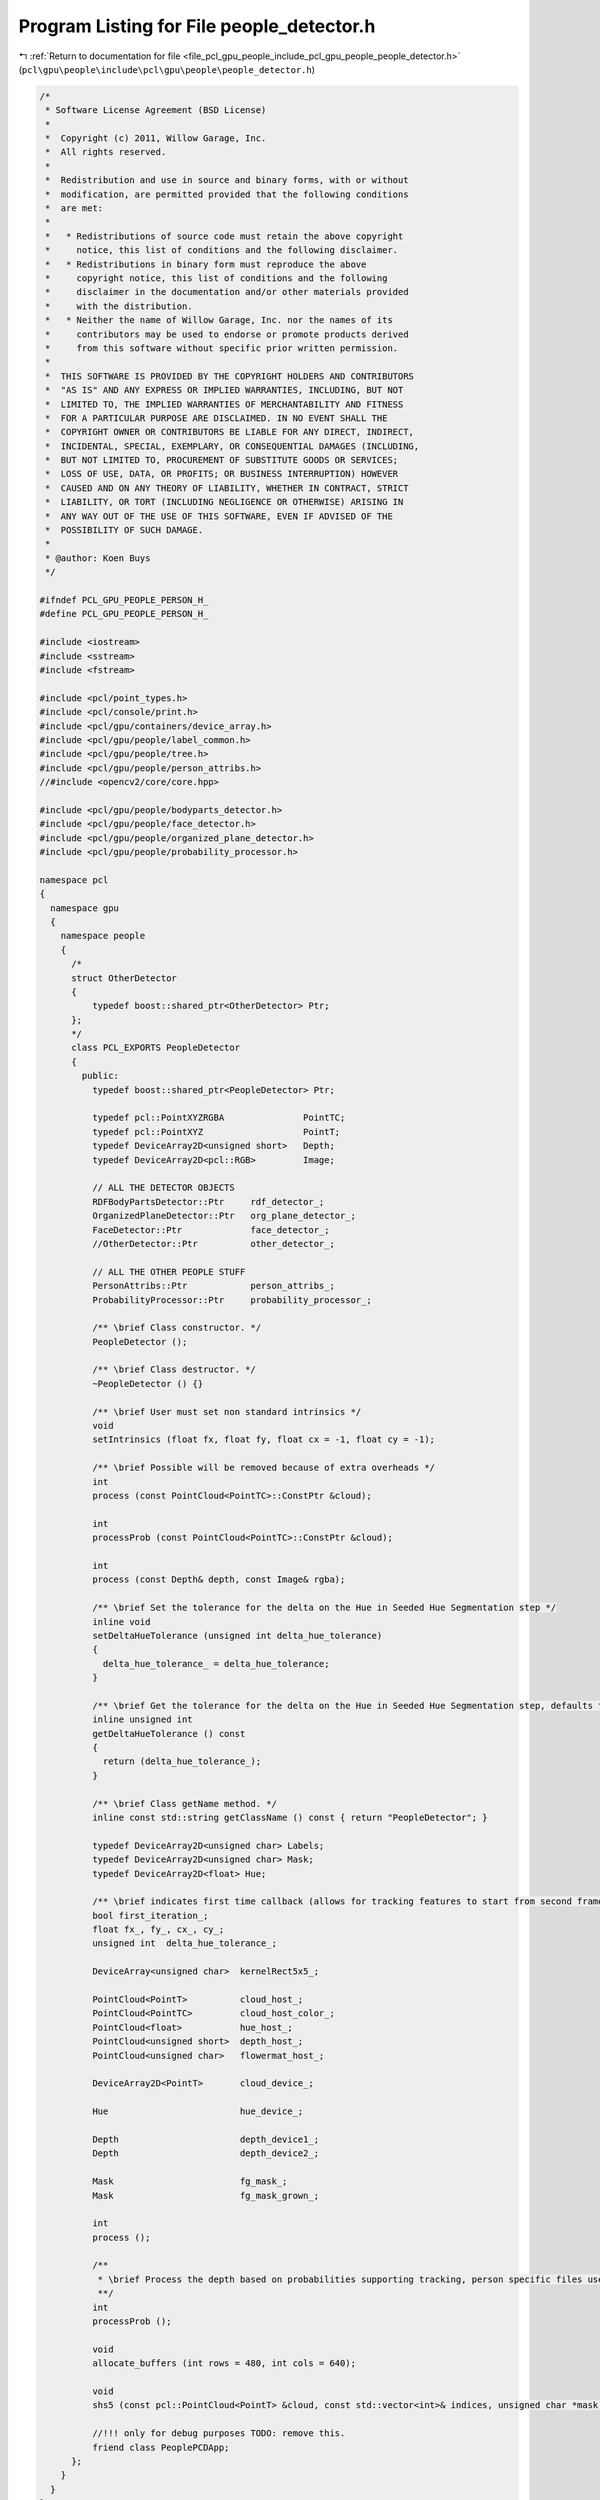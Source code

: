 
.. _program_listing_file_pcl_gpu_people_include_pcl_gpu_people_people_detector.h:

Program Listing for File people_detector.h
==========================================

|exhale_lsh| :ref:`Return to documentation for file <file_pcl_gpu_people_include_pcl_gpu_people_people_detector.h>` (``pcl\gpu\people\include\pcl\gpu\people\people_detector.h``)

.. |exhale_lsh| unicode:: U+021B0 .. UPWARDS ARROW WITH TIP LEFTWARDS

.. code-block:: cpp

   /*
    * Software License Agreement (BSD License)
    *
    *  Copyright (c) 2011, Willow Garage, Inc.
    *  All rights reserved.
    *
    *  Redistribution and use in source and binary forms, with or without
    *  modification, are permitted provided that the following conditions
    *  are met:
    *
    *   * Redistributions of source code must retain the above copyright
    *     notice, this list of conditions and the following disclaimer.
    *   * Redistributions in binary form must reproduce the above
    *     copyright notice, this list of conditions and the following
    *     disclaimer in the documentation and/or other materials provided
    *     with the distribution.
    *   * Neither the name of Willow Garage, Inc. nor the names of its
    *     contributors may be used to endorse or promote products derived
    *     from this software without specific prior written permission.
    *
    *  THIS SOFTWARE IS PROVIDED BY THE COPYRIGHT HOLDERS AND CONTRIBUTORS
    *  "AS IS" AND ANY EXPRESS OR IMPLIED WARRANTIES, INCLUDING, BUT NOT
    *  LIMITED TO, THE IMPLIED WARRANTIES OF MERCHANTABILITY AND FITNESS
    *  FOR A PARTICULAR PURPOSE ARE DISCLAIMED. IN NO EVENT SHALL THE
    *  COPYRIGHT OWNER OR CONTRIBUTORS BE LIABLE FOR ANY DIRECT, INDIRECT,
    *  INCIDENTAL, SPECIAL, EXEMPLARY, OR CONSEQUENTIAL DAMAGES (INCLUDING,
    *  BUT NOT LIMITED TO, PROCUREMENT OF SUBSTITUTE GOODS OR SERVICES;
    *  LOSS OF USE, DATA, OR PROFITS; OR BUSINESS INTERRUPTION) HOWEVER
    *  CAUSED AND ON ANY THEORY OF LIABILITY, WHETHER IN CONTRACT, STRICT
    *  LIABILITY, OR TORT (INCLUDING NEGLIGENCE OR OTHERWISE) ARISING IN
    *  ANY WAY OUT OF THE USE OF THIS SOFTWARE, EVEN IF ADVISED OF THE
    *  POSSIBILITY OF SUCH DAMAGE.
    * 
    * @author: Koen Buys
    */
   
   #ifndef PCL_GPU_PEOPLE_PERSON_H_
   #define PCL_GPU_PEOPLE_PERSON_H_
   
   #include <iostream>
   #include <sstream>
   #include <fstream>
   
   #include <pcl/point_types.h>
   #include <pcl/console/print.h>
   #include <pcl/gpu/containers/device_array.h>
   #include <pcl/gpu/people/label_common.h>
   #include <pcl/gpu/people/tree.h>
   #include <pcl/gpu/people/person_attribs.h>
   //#include <opencv2/core/core.hpp>
   
   #include <pcl/gpu/people/bodyparts_detector.h>
   #include <pcl/gpu/people/face_detector.h>
   #include <pcl/gpu/people/organized_plane_detector.h>
   #include <pcl/gpu/people/probability_processor.h>
   
   namespace pcl
   {
     namespace gpu
     {
       namespace people
       {
         /*
         struct OtherDetector
         {
             typedef boost::shared_ptr<OtherDetector> Ptr;
         };
         */
         class PCL_EXPORTS PeopleDetector
         {
           public:
             typedef boost::shared_ptr<PeopleDetector> Ptr;                              
   
             typedef pcl::PointXYZRGBA               PointTC;
             typedef pcl::PointXYZ                   PointT;
             typedef DeviceArray2D<unsigned short>   Depth;
             typedef DeviceArray2D<pcl::RGB>         Image;
   
             // ALL THE DETECTOR OBJECTS
             RDFBodyPartsDetector::Ptr     rdf_detector_;
             OrganizedPlaneDetector::Ptr   org_plane_detector_;
             FaceDetector::Ptr             face_detector_;
             //OtherDetector::Ptr          other_detector_;
   
             // ALL THE OTHER PEOPLE STUFF
             PersonAttribs::Ptr            person_attribs_;
             ProbabilityProcessor::Ptr     probability_processor_;
   
             /** \brief Class constructor. */
             PeopleDetector ();
             
             /** \brief Class destructor. */
             ~PeopleDetector () {}                   
   
             /** \brief User must set non standard intrinsics */
             void
             setIntrinsics (float fx, float fy, float cx = -1, float cy = -1);                    
   
             /** \brief Possible will be removed because of extra overheads */
             int
             process (const PointCloud<PointTC>::ConstPtr &cloud);
   
             int
             processProb (const PointCloud<PointTC>::ConstPtr &cloud);
   
             int
             process (const Depth& depth, const Image& rgba);
            
             /** \brief Set the tolerance for the delta on the Hue in Seeded Hue Segmentation step */
             inline void
             setDeltaHueTolerance (unsigned int delta_hue_tolerance)
             {
               delta_hue_tolerance_ = delta_hue_tolerance;
             }
   
             /** \brief Get the tolerance for the delta on the Hue in Seeded Hue Segmentation step, defaults to 5 */
             inline unsigned int
             getDeltaHueTolerance () const
             {
               return (delta_hue_tolerance_);
             }
                 
             /** \brief Class getName method. */
             inline const std::string getClassName () const { return "PeopleDetector"; }
   
             typedef DeviceArray2D<unsigned char> Labels;
             typedef DeviceArray2D<unsigned char> Mask;
             typedef DeviceArray2D<float> Hue;
   
             /** \brief indicates first time callback (allows for tracking features to start from second frame) **/
             bool first_iteration_;
             float fx_, fy_, cx_, cy_;
             unsigned int  delta_hue_tolerance_;
                      
             DeviceArray<unsigned char>  kernelRect5x5_;
   
             PointCloud<PointT>          cloud_host_;
             PointCloud<PointTC>         cloud_host_color_;
             PointCloud<float>           hue_host_;
             PointCloud<unsigned short>  depth_host_;
             PointCloud<unsigned char>   flowermat_host_;
                       
             DeviceArray2D<PointT>       cloud_device_;
   
             Hue                         hue_device_;
   
             Depth                       depth_device1_;
             Depth                       depth_device2_;
             
             Mask                        fg_mask_;
             Mask                        fg_mask_grown_;
   
             int
             process ();
   
             /**
              * \brief Process the depth based on probabilities supporting tracking, person specific files used
              **/
             int
             processProb ();
   
             void 
             allocate_buffers (int rows = 480, int cols = 640);
   
             void 
             shs5 (const pcl::PointCloud<PointT> &cloud, const std::vector<int>& indices, unsigned char *mask);
   
             //!!! only for debug purposes TODO: remove this. 
             friend class PeoplePCDApp;
         };
       }
     }
   }
   #endif // PCL_GPU_PEOPLE_PERSON_H_
